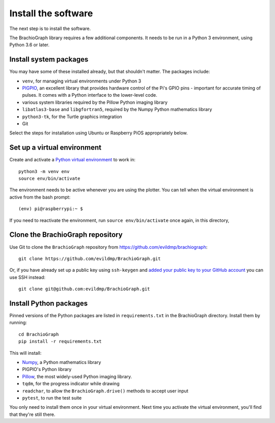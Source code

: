 .. _install-software:

Install the software
=====================

The next step is to install the software.

The BrachioGraph library requires a few additional components. It needs to be run in a Python 3 environment, using
Python 3.6 or later.


Install system packages
-----------------------

You may have some of these installed already, but that shouldn't matter. The packages include:

* ``venv``, for managing virtual environments under Python 3
* `PIGPIO <http://abyz.me.uk/rpi/pigpio/index.html>`_, an excellent library that provides hardware control of the Pi's GPIO pins - important for accurate timing of pulses. It comes with a Python interface to the lower-level code.
* various system libraries required by the Pillow Python imaging library
* ``libatlas3-base`` and ``libgfortran5``, required by the Numpy Python mathematics library
* ``python3-tk``, for the Turtle graphics integration
* Git

Select the steps for installation using Ubuntu or Raspberry PiOS appropriately below.

.. tab-set::

  ..  tab-item:: Ubuntu (tested with 22.04, 22.10)

      Run::

          sudo apt install -y python3-venv python3-tk libjbig0 libjpeg-dev liblcms2-2 libopenjp2-7 libtiff5 libwebpdemux2 libwebpmux3 libzstd1 libatlas3-base libgfortran5 git python3.10-venv python3-dev unzip make build-essential python3-pip

      The `PIGPIO <http://abyz.me.uk/rpi/pigpio/index.html>`_ library is not available via ``apt`` on Ubuntu, so it needs to be installed
      with ``make``, which we'll do in a temporary workspace:
      
      ::

          cd /tmp
          wget https://github.com/joan2937/pigpio/archive/master.zip 
          unzip master.zip 
          cd pigpio-master
          make
          sudo make install
          cd

  ..  tab-item:: Raspberry PiOS (tested with Bullseye Lite)

      Run::

          sudo apt install -y python3-venv python3-tk pigpiod libjbig0 libjpeg-dev liblcms2-2 libopenjp2-7 libtiff5 libwebp6 libwebpdemux2 libwebpmux3 libzstd1 libatlas3-base libgfortran5 git


.. _set-up-venv:

Set up a virtual environment
----------------------------

Create and activate a `Python virtual environment <https://docs.python.org/3/library/venv.html>`_ to work in::

    python3 -m venv env
    source env/bin/activate

The environment needs to be active whenever you are using the plotter. You can tell when the virtual environment is
active from the bash prompt::

    (env) pi@raspberrypi:~ $

If you need to reactivate the environment, run ``source env/bin/activate`` once again, in this directory,


Clone the BrachioGraph repository
---------------------------------

Use Git to clone the ``BrachioGraph`` repository from https://github.com/evildmp/brachiograph::

    git clone https://github.com/evildmp/BrachioGraph.git

Or, if you have already set up a public key using ``ssh-keygen`` and `added your public key to your GitHub account
<https://github.com/settings/ssh/new>`_ you can use SSH instead::


    git clone git@github.com:evildmp/BrachioGraph.git


Install Python packages
-----------------------

Pinned versions of the Python packages are listed in ``requirements.txt`` in the BrachioGraph directory. Install them
by running::

    cd BrachioGraph
    pip install -r requirements.txt

This will install:

* `Numpy <numpy>`_, a Python mathematics library
* PIGPIO's Python library
* `Pillow <http://pillow.readthedocs.io>`_, the most widely-used Python imaging library.
* ``tqdm``, for the progress indicator while drawing
* ``readchar``, to allow the ``BrachioGraph.drive()`` methods to accept user input
* ``pytest``, to run the test suite

You only need to install them once in your virtual environment. Next time you activate the virtual environment, you'll
find that they're still there.
